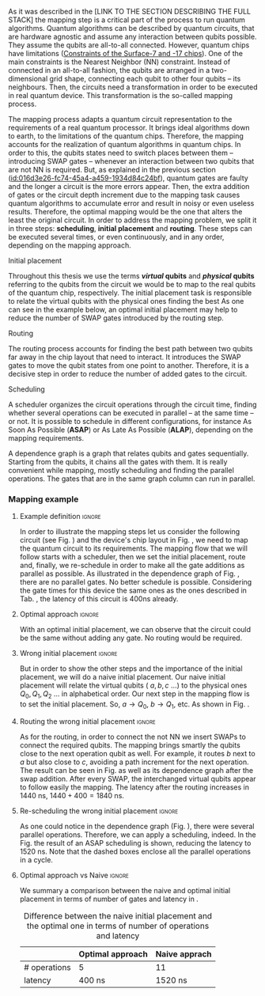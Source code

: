 
# Intro (what is mapping)
# Given a quantum circuit representation that is hardware agnostic, adapt it to the requirements of a real quantum processor.
As it was described in the [LINK TO THE SECTION DESCRIBING THE FULL STACK] the mapping step is a critical part of the process to run quantum algorithms.
Quantum algorithms can be described by quantum circuits, that are hardware agnostic and assume any interaction between qubits possible.
They assume the qubits are all-to-all connected.
However, quantum chips have limitations ([[id:5fc58a48-9874-45ed-94ff-095153aeea0f][Constraints of the Surface-7 and -17 chips]]).
One of the main constraints is the Nearest Neighbor (NN) constraint.
Instead of connected in an all-to-all fashion, the qubits are arranged in a two-dimensional grid shape, connecting each qubit to other four qubits -- its neighbours.
Then, the circuits need a transformation in order to be executed in real quantum device.
This transformation is the so-called mapping process.

The mapping process adapts a quantum circuit representation to the requirements of a real quantum processor.
It brings ideal algorithms down to earth, to the limitations of the quantum chips.
Therefore, the mapping accounts for the realization of quantum algorithms in quantum chips.
In order to this, the qubits states need to switch places between them -- introducing SWAP gates -- whenever an interaction between two qubits that are not NN is required. 
But, as explained in the previous section ([[id:016d3e26-fc74-45a4-a459-1934d84c24bf]]), quantum gates are faulty and the longer a circuit is the more errors appear.
Then, the extra addition of gates or the circuit depth increment due to the mapping task causes quantum algorithms to accumulate error and result in noisy or even useless results.
Therefore, the optimal mapping would be the one that alters the least the original circuit.
In order to address the mapping problem, we split it in three steps: *scheduling*, *initial placement* and *routing*.
These steps can be executed several times, or even continuously, and in any order, depending on the mapping approach.

***** Initial placement

# [INITIAL PLACEMENT DEFINITION].
Throughout this thesis we use the terms */virtual/ qubits* and */physical/ qubits* referring to the qubits from the circuit we would be to map to the real qubits of the quantum chip, respectively.
The initial placement task is responsible to relate the virtual qubits with the physical ones finding the best 
As one can see in the example below, an optimal initial placement may help to reduce the number of SWAP gates introduced by the routing step.

***** Routing

# [ROUTING DEFINITION]
The routing process accounts for finding the best path between two qubits far away in the chip layout that need to interact.
It introduces the SWAP gates to move the qubit states from one point to another.
Therefore, it is a decisive step in order to reduce the number of added gates to the circuit.
# Then, the routed best path is the one that introduces the less number of gates to the overall circuit.
# It could be the case that the best path for some two-qubit gate would introduce the least number of operations for this operation but it could make the overall circuit bigger.
# Eg. let us consider three qubits far away-- $q_1, q_2, q_3$ -- and two operations, ~CNOT q1,q2~ and ~CNOT q1,q3~.
# The three qubits are far away from each other and $q_1$ is located between $q_2$ and $q_3$.
# It could be the case that a mapping algorithm decides that the best path for the first operation is to swap $q_1$ close to $q_2$, but that would make the path to $q_3$ -- the next operation -- longer.
# On the contrary, if the mapping algorithm would decide to move $q_2$ closer to $q_1$, it would make the overall number of added gates much smaller.
# We will appreciate the behaviour of the initial placement and the routing steps as an example in the next subsection ([[id:d1e90d41-ecaa-46b4-9f20-7a7726caa34a][Mapping example]]).

***** Scheduling

# [SCHEDULING DEFINITION].
# [MAIN SCHEDULING TYPES (ALAP, ASAP)]
A scheduler organizes the circuit operations through the circuit time,
finding whether several operations can be executed in parallel -- at the same time -- or not.
It is possible to schedule in different configurations, for instance As Soon As Possible (*ASAP*) or As Late As Possible (*ALAP*), depending on the mapping requirements.
# Depending on the scheduling configuration,
# the operations will be spread along the circuit in one way or the other.

# [DEPENDENCE GRAPH (EXPLANATION, EXAMPLE)]
# It is really convenient while scheduling and finding the parallel operations.
A dependence graph is a graph that relates qubits and gates sequentially.
Starting from the qubits, it chains all the gates with them.
It is really convenient while mapping, mostly scheduling and finding the parallel operations.
The gates that are in the same graph column can run in parallel.



# the general settings of our mapping algorithm is described in the [[id:0a029c29-40ea-42ab-ad65-250a5a76bb49][Mapping model]] section.    


*** Mapping example
:PROPERTIES:
:ID:       d1e90d41-ecaa-46b4-9f20-7a7726caa34a
:END:

**** Example definition                                           :ignore:

In order to illustrate the mapping steps let us consider the following circuit (see Fig. \ref{fig:map_ex_circ}) and the device's chip layout in Fig. \ref{fig:map_ex_chip}, we need to map the quantum circuit to its requirements.
The mapping flow that we will follow starts with a scheduler, then we set the initial placement, route and, finally, we re-schedule in order to make all the gate additions as parallel as possible.
As illustrated in the dependence graph of Fig. \ref{fig:map_ex_depend}, there are no parallel gates.
No better schedule is possible.
Considering the gate times for this device the same ones as the ones described in Tab. \ref{uni_set_gatetime}, the latency of this circuit is 400ns already.

#+BEGIN_EXPORT latex

\begin{figure}[H]
\centering
\subfigure[Gray code circuit to map]{
\input{figures/map_ex_circuit}
\label{fig:map_ex_circ}
}

\subfigure[Dependence graph of the circuit]{
\input{figures/map_ex_depend}
\label{fig:map_ex_depend}
}


\subfigure[Chip layout where to map the example circuit]{
\input{figures/map_ex_chip}
\label{fig:map_ex_chip}
}


\label{fig:map_ex_def}
\caption{Mapping example draft}
\end{figure}

#+END_EXPORT

**** Optimal approach                                    :ignore:

With an optimal initial placement, we can observe that the circuit could be the same without adding any gate.
No routing would be required.

#+BEGIN_EXPORT latex

\begin{figure}[H]
\centering
\subfigure[Optimal initial placement]{
%\resizebox{.3\textwidth}{!}{
     \Qcircuit @C=1em @R=.7em {
     \lstick{a \to Q_0} & \targ & \qw & \qw & \qw & \qw & \qw\\
\lstick{b \to Q_2} & \ctrl{-1} & \targ & \qw & \qw & \qw & \qw\\
\lstick{c \to Q_5} & \qw & \ctrl{-1} & \targ & \qw & \qw & \qw\\
\lstick{d \to Q_3} & \qw & \qw & \ctrl{-1} & \targ & \qw & \qw\\
\lstick{e \to Q_1} & \qw & \qw & \qw & \ctrl{-1} & \targ & \qw\\
\lstick{f \to Q_4} & \qw & \qw & \qw & \qw & \ctrl{-1} & \qw
}
%}
\label{fig:map_ex_circ_optim}
}

\subfigure[Chip layout with the qubits with optimal initial placement]{
     \resizebox{0.45\textwidth}{!}{%
     \begin{tikzpicture}[x=5mm,y=5mm]
 % \tikzstyle{every node} = [circle, fill=gray!30]
 % \node [green] at (0,0) {[circle, fill=gray!30]};
 \draw node[fill=cyan,circle,minimum size=0.3cm] at (0,0) {};
 % \node [cyan] at (10,0) {\textbullet};
 \draw node[fill=cyan,circle,minimum size=0.3cm] at (10,0) {};
 % \node [green] at (20,0) {\textbullet};
 \draw node[fill=cyan,circle,minimum size=0.3cm] at (20,0) {};
 % \node [red] at (5,5) {\textbullet};
 \draw node[fill=cyan,circle,minimum size=0.3cm] at (5,5) {};
 % \node [red] at (5,-5) {\textbullet};
 \draw node[fill=cyan,circle,minimum size=0.3cm] at (5,-5) {};
 % \node [red] at (15,5) {\textbullet};
 \draw node[fill=cyan,circle,minimum size=0.3cm] at (15,5) {};
 % \node [red] at (15,-5) {\textbullet};
 \draw node[fill=cyan,circle,minimum size=0.3cm] at (15,-5) {};

 \node [purple] at (2,0) {\textbf{b} $\to$ \textbf{2}};
 \node [purple] at (12,0) {\textbf{d} $\to$ \textbf{3}};
 \node [purple] at (22,0) {\textbf{f} $\to$ \textbf{4}};
 \node [purple] at (7,5) {\textbf{a} $\to$ \textbf{0}};
 \node [purple] at (7,-5) {\textbf{c} $\to$ \textbf{5}};
 \node [purple] at (17,5) {\textbf{e} $\to$ \textbf{1}};
 \node [purple] at (17,-5) {\textbf{6}};

 % \draw[{Circle[red]}-Latex] (0,0) -- (2,0);
 \draw[-Latex] (0.1, 0.4)  -- (4.6,4.9);
 %% \draw[-Latex] (0.1, 0.4)  -- (4.6,4.9)   node [midway, above, sloped] {0};
 %% \draw[-Latex] (4.8,4.7)   -- (0.3,0.2)  node [midway, below, sloped] {8};

 \draw[-Latex] (5.4, 4.9)   -- (9.9,0.4);
%%  \draw[-Latex] (5.4, 4.9)   -- (9.9,0.4)  node [midway, above, sloped] {1};
%%  \draw[-Latex] (9.7,0.2) -- (5.2,4.7)   node [midway, below, sloped] {9};

 \draw[-Latex] (10.1,0.4)  -- (14.6,4.9);
%%  \draw[-Latex] (10.1,0.4)  -- (14.6,4.9)  node [midway, above, sloped] {2};
%%  \draw[-Latex] (14.8,4.7)  -- (10.3,0.2) node [midway, below, sloped] {10};

 \draw[-Latex] (15.4, 4.9)  -- (19.9,0.4);
%%  \draw[-Latex] (15.4, 4.9)  -- (19.9,0.4)  node [midway, above, sloped] {3};
%%  \draw[-Latex] (19.7,0.2) -- (15.2,4.7)  node [midway, below, sloped] {11};

\draw[-Latex] (4.7,-4.8) -- (0.2,-0.3);
%%  \draw[-Latex] (0.4,-0.1) -- (4.9,-4.6)  node [midway, above, sloped] {4};
%%  \draw[-Latex] (4.7,-4.8) -- (0.2,-0.3)  node [midway, below, sloped] {12};

\draw[-Latex] (9.8, -0.3) -- (5.3, -4.8);
%%  \draw[-Latex] (5.1, -4.6) -- (9.6,-0.1) node [midway, above, sloped] {5};
%%  \draw[-Latex] (9.8, -0.3) -- (5.3, -4.8) node [midway, below, sloped] {13};

\draw[-Latex] (14.7,-4.8) -- (10.2,-0.3);
%%  \draw[-Latex] (10.4,-0.1) -- (14.9,-4.6) node [midway, above, sloped] {6};
%%  \draw[-Latex] (14.7,-4.8) -- (10.2,-0.3) node [midway, below, sloped] {14};

\draw[-Latex] (19.8,-0.3)  -- (15.3,-4.8);
%%  \draw[-Latex] (15.1,-4.6) -- (19.6,-0.1) node [midway, above, sloped] {7};
%%  \draw[-Latex] (19.8,-0.3)  -- (15.3,-4.8) node [midway, below, sloped] {15};


 \end{tikzpicture}
 }
\label{fig:map_ex_chip_optim}
}

\label{fig:optimal_init_place}
\caption{Optimal initial placement}
\end{figure}

#+END_EXPORT


**** Wrong initial placement                                      :ignore:

But in order to show the other steps and the importance of the initial placement, we will do a naive initial placement.
Our naive initial placement will relate the virtual qubits ( $a, b, c$ ...) to the physical ones $Q_0, Q_1, Q_2$ ... in alphabetical order.
Our next step in the mapping flow is to set the initial placement.
So, $a \to Q_0$, $b \to Q_1$, etc.
As shown in Fig. \ref{fig:map_ex_wrong_init}.


#+BEGIN_EXPORT latex

\begin{figure}[H]
\centering
\subfigure[Qubits initialization in a naive way]{
\input{figures/map_ex_circuit_wrong_init}
\label{fig:map_ex_circ_wrong}
}

\subfigure[Qubit disposition in the chip layout]{
\input{figures/map_ex_chip_wrong_init}
\label{fig:map_ex_chip_wrong}
}

\label{fig:map_ex_wrong_init}
\caption{Naive initial placement}
\end{figure}

#+END_EXPORT
     
**** Routing the wrong initial placement                          :ignore:

As for the routing, in order to connect the not NN we insert SWAPs to connect the required qubits.
The mapping brings smartly the qubits close to the next operation qubit as well.
For example, it routes $b$ next to $a$ but also close to $c$, avoiding a path increment for the next operation.
The result can be seen in Fig. \ref{fig:map_ex_routing} as well as its dependence graph after the swap addition.
After every SWAP, the interchanged virtual qubits appear to follow easily the mapping.
The latency after the routing increases in 1440 ns, $1440 + 400 = 1840$ ns.

#+BEGIN_EXPORT latex

\begin{figure}[H]
\centering
\subfigure[Example circuit routed]{

\resizebox{.5\textwidth}{!}{
    \Qcircuit @C=.5em @R=.7em {
\lstick{a \to Q_0} & \qw & \qw & \targ & \qw & \qw & \qw & \qw & \qw & \qw & \qw & \qw & \qw & \qw & \qw & \qw & \qw & \qw & \qw\\
\lstick{b \to Q_1} & \qswap & \push{d} \qw & \qw & \qw & \qw & \qw & \qw & \qw & \ctrl{2} & \targ & \qw & \qw & \qw & \qw & \qswap & \push{f} \qw & \targ & \qw\\
\lstick{c \to Q_2} & \qw & \qw & \qw & \qswap & \push{f} \qw & \qw & \qw & \qw & \qw & \qw & \qswap & \push{b} \qw & \qw & \qw & \qw & \qw & \qw & \qw\\
\lstick{d \to Q_3} & \qswap \qwx[-2] & \push{b} \qw & \ctrl{-3} & \qw & \qw & \targ & \qswap & \push{c} \qw & \targ & \qw & \qw & \qw & \qswap & \push{f} \qw & \qswap \qwx[-2] & \push{d} \qw & \qw & \qw\\
\lstick{e \to Q_4} & \qw & \qw & \qw & \qw & \qw & \qw & \qw & \qw & \qw & \ctrl{-3} & \qw & \qw & \qw & \qw & \qw & \qw & \ctrl{-3} & \qw\\
\lstick{f \to Q_5} & \qw & \qw & \qw & \qswap \qwx[-3] & \push{c} \qw & \ctrl{-2} & \qswap \qwx[-2] & \push{b} \qw & \qw & \qw & \qswap \qwx[-3] & \push{f} \qw & \qswap \qwx[-2] & \push{c} \qw & \qw & \qw & \qw & \qw
 }
}

\label{fig:map_ex_circ_route}
}

\subfigure[Dependence graph after routing]{

\resizebox{.75\textwidth}{!}{%
\begin{tikzpicture}
    
    \node [draw, rectangle] (a) at (0,5) {a};
    \node [draw, rectangle] (b) at (0,4) {b};
    \node [draw, rectangle] (c) at (0,3) {c};
    \node [draw, rectangle] (d) at (0,2) {d};
    \node [draw, rectangle] (e) at (0,1) {e};
    \node [draw, rectangle] (f) at (0,0) {f};
    
    \node (swap1) at (2,3) {SWAP b,d};
    \node (swap2) at (2,1.5) {SWAP c,f};
    \node (cnot1) at (4,4.5) {CNOT b,a};
    \node (cnot2) at (6,3) {CNOT c,b};
    \node (swap3) at (8,2.25) {SWAP};
    \node (cnot3) at (10,2.5) {CNOT d,c};
    \node (cnot4) at (12,1.75) {CNOT e,d};
    \node (swap4) at (12,0.5) {SWAP};
    \node (swap5) at (14,1.5) {SWAP};
    \node (swap6) at (16,0.75) {SWAP};
    \node (cnot5) at (18,1.5) {CNOT f,e};
    
    \draw (b) -- (swap1);
    \draw (d) -- (swap1);
    
    \draw (c) -- (swap2);
    \draw (f) -- (swap2);
    
    \draw (a) -- (cnot1);
    \draw (swap1) -- (cnot1) node [midway, above, sloped] {b};
    
    \draw (cnot1) -- (cnot2) node [midway, above, sloped] {b};
    \draw (swap2) -- (cnot2) node [midway, above, sloped] {c};
    
    \draw (cnot2) -- (swap3) node [midway, above, sloped] {b};
    \draw (swap2) -- (swap3) node [midway, above, sloped] {c};
    
    \draw (swap1) -- (cnot3) node [midway, above, sloped] {d};
    \draw (swap3) -- (cnot3) node [midway, above, sloped] {c};
    
    \draw (cnot3) -- (cnot4) node [midway, above, sloped] {d};
    \draw (e) -- (cnot4);
    
    \draw (swap2) -- (swap4) node [midway, above, sloped] {f};
    \draw (swap3) -- (swap4) node [midway, above, sloped] {b};
    
    \draw (cnot3) -- (swap5) node [midway, above, sloped] {c};
    \draw (swap4) -- (swap5) node [midway, above, sloped] {f};
    
    \draw (cnot4) -- (swap6) node [midway, above, sloped] {d};
    \draw (swap5) -- (swap6) node [midway, above, sloped] {f};
    
    \draw (swap6) -- (cnot5) node [midway, above, sloped] {f};
    \draw (cnot4) -- (cnot5) node [midway, above, sloped] {e};
    
\end{tikzpicture}
}

\label{fig:map_ex_depend_resch}
}

\label{fig:map_ex_routing}
\caption{Naive initial placement after routing}
\end{figure}

#+END_EXPORT

**** Re-scheduling the wrong initial placement                    :ignore:

As one could notice in the dependence graph (Fig. \ref{fig:map_ex_depend_resch}), there were several parallel operations.
Therefore, we can apply a scheduling, indeed.
In the Fig. \ref{fig:map_ex_resch} the result of an ASAP scheduling is shown, reducing the latency to 1520 ns.
Note that the dashed boxes enclose all the parallel operations in a cycle.


#+BEGIN_EXPORT latex

\begin{figure}[H]
\centering

\resizebox{.5\textwidth}{!}{
    \Qcircuit @C=.5em @R=.7em {
 \lstick{a \to Q_0} & \qw & \qw & \qw & \qw & \targ & \qw & \qw & \qw & \qw & \qw & \qw & \qw & \qw & \qw & \qw & \qw & \qw & \qw\\
\lstick{b \to Q_1} & \qswap & \push{d} \qw & \qw & \qw & \qw & \qw & \qw & \qw & \ctrl{2} & \targ & \qw & \qw & \qw & \qw & \qswap & \push{f} \qw & \targ & \qw\\
\lstick{c \to Q_2} & \qw & \qw & \qswap & \push{f} \qw & \qw & \qw & \qw & \qw & \qw & \qw & \qswap & \push{b} \qw & \qw & \qw & \qw & \qw & \qw & \qw\\
\lstick{d \to Q_3} & \qswap \qwx[-2] & \push{b} \qw & \qw & \qw & \ctrl{-3} & \targ & \qswap & \push{c} \qw & \targ & \qw & \qw & \qw & \qswap & \push{f} \qw & \qswap \qwx[-2] & \push{d} \qw & \qw & \qw\\
\lstick{e \to Q_4} & \qw & \qw & \qw & \qw & \qw & \qw & \qw & \qw & \qw & \ctrl{-3} & \qw & \qw & \qw & \qw & \qw & \qw & \ctrl{-3} & \qw\\
\lstick{f \to Q_5} & \qw & \qw & \qswap \qwx[-3] & \push{c} \qw & \qw & \ctrl{-2} & \qswap \qwx[-2] & \push{b} \qw & \qw & \qw & \qswap \qwx[-3] & \push{f} \qw & \qswap \qwx[-2] & \push{c} \qw & \qw & \qw & \qw & \qw \gategroup{1}{2}{6}{5}{.7em}{--} \gategroup{1}{6}{6}{6}{.7em}{--} \gategroup{1}{7}{6}{7}{.7em}{--} \gategroup{1}{8}{6}{9}{.7em}{--} \gategroup{1}{10}{6}{10}{.7em}{--} \gategroup{1}{11}{6}{13}{.7em}{--} \gategroup{1}{14}{6}{15}{.7em}{--} \gategroup{1}{16}{6}{17}{.7em}{--} \gategroup{1}{18}{6}{18}{.7em}{--}
 }
}

\label{fig:map_ex_resch}
\caption{Naive initial placement routed and re-scheduled}
\end{figure}

#+END_EXPORT

**** Optimal approach vs Naive                                    :ignore:

We summary a comparison between the naive and optimal initial placement in terms of number of gates and latency in \ref{fig:optimal_init_place}.


# [FIGURE WITH A QUANTUM CIRCUIT FROM THE EXAMPLE OF THE MAPPING]

          #+BEGIN_EXPORT latex

\begin{figure}
    \centering

\subfigure[Gray encoder quantum circuit]{

\resizebox{0.3\textwidth}{!}{
   \Qcircuit @C=1em @R=.7em {
\lstick{a} & \targ & \qw & \qw & \qw & \qw & \qw\\
\lstick{b} & \ctrl{-1} & \targ & \qw & \qw & \qw & \qw\\
\lstick{c} & \qw & \ctrl{-1} & \targ & \qw & \qw & \qw\\
\lstick{d} & \qw & \qw & \ctrl{-1} & \targ & \qw & \qw\\
\lstick{e} & \qw & \qw & \qw & \ctrl{-1} & \targ & \qw\\
\lstick{f} & \qw & \qw & \qw & \qw & \ctrl{-1} & \qw
}
}

\label{fig:latency_swaps_ex_orig}
}

\subfigure[Mapped Gray encoder for the SC-7 chip. Each circuit part surrounded by a dashed line is a cycle]{

\resizebox{0.4\textwidth}{!}{
    \Qcircuit @C=.5em @R=.7em {
 \lstick{a \to Q_0} & \qw & \qw & \qw & \qw & \targ & \qw & \qw & \qw & \qw & \qw & \qw & \qw & \qw & \qw & \qw & \qw & \qw & \qw\\
\lstick{b \to Q_1} & \qswap & \push{d} \qw & \qw & \qw & \qw & \qw & \qw & \qw & \ctrl{2} & \targ & \qw & \qw & \qw & \qw & \qswap & \push{f} \qw & \targ & \qw\\
\lstick{c \to Q_2} & \qw & \qw & \qswap & \push{f} \qw & \qw & \qw & \qw & \qw & \qw & \qw & \qswap & \push{b} \qw & \qw & \qw & \qw & \qw & \qw & \qw\\
\lstick{d \to Q_3} & \qswap \qwx[-2] & \push{b} \qw & \qw & \qw & \ctrl{-3} & \targ & \qswap & \push{c} \qw & \targ & \qw & \qw & \qw & \qswap & \push{f} \qw & \qswap \qwx[-2] & \push{d} \qw & \qw & \qw\\
\lstick{e \to Q_4} & \qw & \qw & \qw & \qw & \qw & \qw & \qw & \qw & \qw & \ctrl{-3} & \qw & \qw & \qw & \qw & \qw & \qw & \ctrl{-3} & \qw\\
\lstick{f \to Q_5} & \qw & \qw & \qswap \qwx[-3] & \push{c} \qw & \qw & \ctrl{-2} & \qswap \qwx[-2] & \push{b} \qw & \qw & \qw & \qswap \qwx[-3] & \push{f} \qw & \qswap \qwx[-2] & \push{c} \qw & \qw & \qw & \qw & \qw \gategroup{1}{2}{6}{5}{.7em}{--} \gategroup{1}{6}{6}{6}{.7em}{--} \gategroup{1}{7}{6}{7}{.7em}{--} \gategroup{1}{8}{6}{9}{.7em}{--} \gategroup{1}{10}{6}{10}{.7em}{--} \gategroup{1}{11}{6}{13}{.7em}{--} \gategroup{1}{14}{6}{15}{.7em}{--} \gategroup{1}{16}{6}{17}{.7em}{--} \gategroup{1}{18}{6}{18}{.7em}{--}
 }
}

\label{fig:latency_swaps_ex_map}
}

\caption{Circuit mapping example}
\label{fig:latency_swaps_ex}
\end{figure}


   #+END_EXPORT

#+caption: Difference between the naive initial placement and the optimal one in terms of number of operations and latency
#+NAME: tab:optima_vs_naive
#+ATTR_LATEX: :booktabs :environment :font :width \textwidth :float t :align ccc
|--------------+------------------+---------------|
|              | Optimal approach | Naive apprach |
|--------------+------------------+---------------|
| # operations | 5                | 11            |
| latency      | 400 ns           | 1520 ns       |
|--------------+------------------+---------------|



# , saving 1120 ns


*** BIB                                                   :ignore:noexport:

bibliography:../thesis_plan.bib
bibliographystyle:plain
